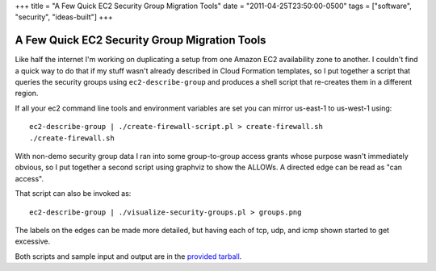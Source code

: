 +++
title = "A Few Quick EC2 Security Group Migration Tools"
date = "2011-04-25T23:50:00-0500"
tags = ["software", "security", "ideas-built"]
+++

A Few Quick EC2 Security Group Migration Tools
==============================================

Like half the internet I'm working on duplicating a setup from one Amazon EC2
availability zone to another.  I couldn't find a quick way to do that if my
stuff wasn't already described in Cloud Formation templates, so I put together a
script that queries the security groups using ``ec2-describe-group`` and
produces a shell script that re-creates them in a different region.

If all your ec2 command line tools and environment variables are set you can
mirror us-east-1 to us-west-1 using::

    ec2-describe-group | ./create-firewall-script.pl > create-firewall.sh
    ./create-firewall.sh

With non-demo security group data I ran into some group-to-group access grants
whose purpose wasn't immediately obvious, so I put together a second script
using graphviz to show the ALLOWs.  A directed edge can be read as "can access".

.. image:: https://ry4an.org/unblog/attachments/demo-security-groups.png
   :width: 572px
   :height: 299px
   :alt: Security group access grants

That script can also be invoked as::

    ec2-describe-group | ./visualize-security-groups.pl > groups.png

The labels on the edges can be made more detailed, but having each of tcp, udp, and icmp shown started to get excessive.

Both scripts and sample input and output are in the `provided tarball`_.

.. _provided tarball: https://ry4an.org/unblog/attachments/ec2-security-group-tools.tar.gz

.. tags: security,ideas-built,software
